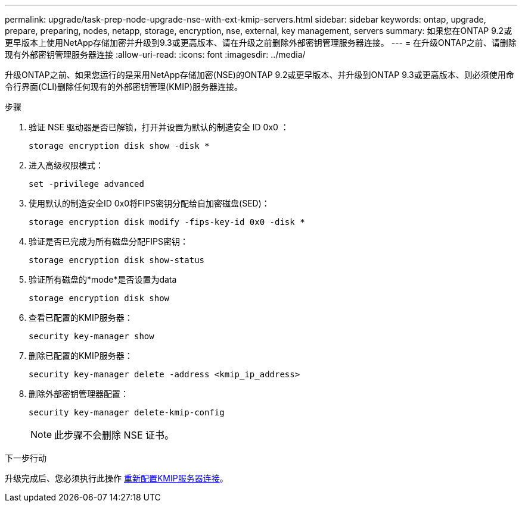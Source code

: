 ---
permalink: upgrade/task-prep-node-upgrade-nse-with-ext-kmip-servers.html 
sidebar: sidebar 
keywords: ontap, upgrade, prepare, preparing, nodes, netapp, storage, encryption, nse, external, key management, servers 
summary: 如果您在ONTAP 9.2或更早版本上使用NetApp存储加密并升级到9.3或更高版本、请在升级之前删除外部密钥管理服务器连接。 
---
= 在升级ONTAP之前、请删除现有外部密钥管理服务器连接
:allow-uri-read: 
:icons: font
:imagesdir: ../media/


[role="lead"]
升级ONTAP之前、如果您运行的是采用NetApp存储加密(NSE)的ONTAP 9.2或更早版本、并升级到ONTAP 9.3或更高版本、则必须使用命令行界面(CLI)删除任何现有的外部密钥管理(KMIP)服务器连接。

.步骤
. 验证 NSE 驱动器是否已解锁，打开并设置为默认的制造安全 ID 0x0 ：
+
[source, cli]
----
storage encryption disk show -disk *
----
. 进入高级权限模式：
+
[source, cli]
----
set -privilege advanced
----
. 使用默认的制造安全ID 0x0将FIPS密钥分配给自加密磁盘(SED)：
+
[source, cli]
----
storage encryption disk modify -fips-key-id 0x0 -disk *
----
. 验证是否已完成为所有磁盘分配FIPS密钥：
+
[source, cli]
----
storage encryption disk show-status
----
. 验证所有磁盘的*mode*是否设置为data
+
[source, cli]
----
storage encryption disk show
----
. 查看已配置的KMIP服务器：
+
[source, cli]
----
security key-manager show
----
. 删除已配置的KMIP服务器：
+
[source, cli]
----
security key-manager delete -address <kmip_ip_address>
----
. 删除外部密钥管理器配置：
+
[source, cli]
----
security key-manager delete-kmip-config
----
+

NOTE: 此步骤不会删除 NSE 证书。



.下一步行动
升级完成后、您必须执行此操作 xref:task_reconfiguring_kmip_servers_connections_after_upgrading_to_ontap_9_3_or_later.adoc[重新配置KMIP服务器连接]。
